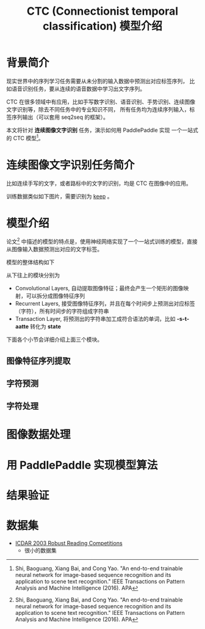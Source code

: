 #+title: CTC (Connectionist temporal classification) 模型介绍
* 背景简介
现实世界中的序列学习任务需要从未分割的输入数据中预测出对应标签序列，
比如语音识别任务，要从连续的语音数据中学习出文字序列。

CTC 在很多领域中有应用，比如手写数字识别、语音识别、手势识别、连续图像文字识别等，除去不同任务中的专业知识不同，
所有任务均为连续序列输入，标签序列输出（可以套用 seq2seq 的框架）。

本文将针对 *连续图像文字识别* 任务，演示如何用 PaddlePaddle 实现 一个一站式的 CTC 模型[1]。
* 连续图像文字识别任务简介
比如连续手写的文字，或者路标中的文字的识别，均是 CTC 在图像中的应用。

训练数据类似如下图片，需要识别为 _keep_ 。
[[./images/503.jpg]]

* 模型介绍
论文[1] 中描述的模型的特点是，使用神经网络实现了一个一站式训练的模型，直接从图像输入数据预测出对应的文字标签。

模型的整体结构如下

[[./images/ctc.png]]

从下往上的模块分别为

- Convolutional Layers, 自动提取图像特征；最终会产生一个矩形的图像映射，可以拆分成图像特征序列
- Recurrent Layers, 接受图像特征序列，并且在每个时间步上预测出对应标签（字符），所有时间步的字符组成字符串
- Transaction Layer, 将预测出的字符串加工成符合语法的单词，比如 *-s-t-aatte* 转化为 *state*
 
下面各个小节会详细介绍上面三个模块。

** 图像特征序列提取
** 字符预测
** 字符处理
* 图像数据处理
* 用 PaddlePaddle 实现模型算法
* 结果验证
* 数据集
- [[http://www.iapr-tc11.org/mediawiki/index.php?title=ICDAR_2003_Robust_Reading_Competitions][ICDAR 2003 Robust Reading Competitions]]
  - 很小的数据集
 
[1] Shi, Baoguang, Xiang Bai, and Cong Yao. "An end-to-end trainable neural network for image-based sequence recognition and its application to scene text recognition." IEEE Transactions on Pattern Analysis and Machine Intelligence (2016).
APA	


